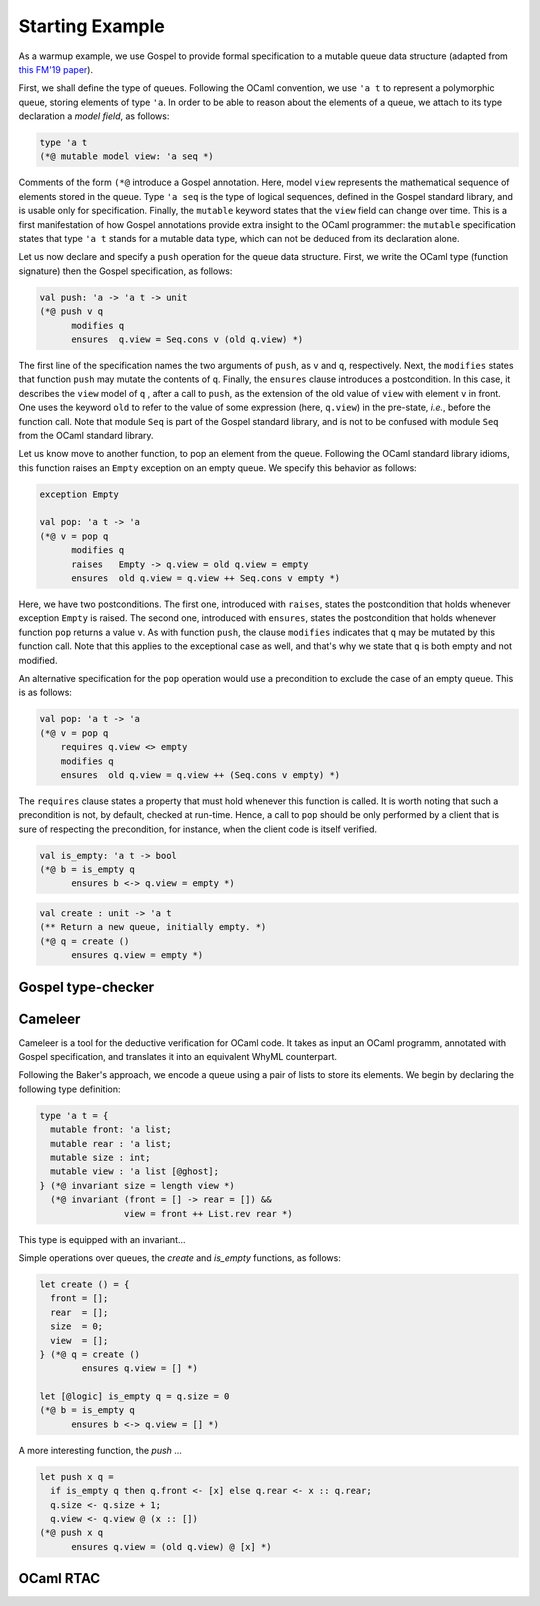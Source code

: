 Starting Example
================

As a warmup example, we use Gospel to provide formal specification to a mutable
queue data structure (adapted from `this FM'19 paper <https://hal.inria.fr/hal-02157484>`_).

First, we shall define the type of queues. Following the OCaml convention, we
use ``'a t`` to represent a polymorphic queue, storing elements of type ``'a``. In
order to be able to reason about the elements of a queue, we attach to its type
declaration a *model field*, as follows:

.. code-block:: ocaml

   type 'a t
   (*@ mutable model view: 'a seq *)

Comments of the form ``(*@`` introduce a Gospel annotation. Here, model ``view``
represents the mathematical sequence of elements stored in the queue. Type ``'a
seq`` is the type of logical sequences, defined in the Gospel standard library,
and is usable only for specification. Finally, the ``mutable`` keyword states
that the ``view`` field can change over time.
This is a first manifestation of how Gospel
annotations provide extra insight to the OCaml programmer: the ``mutable``
specification states that type  ``'a t`` stands for a mutable data type,
which can not be deduced from its declaration alone.

Let us now declare and specify a ``push`` operation for the queue data
structure. First, we write the OCaml type (function signature) then the Gospel
specification, as follows:

.. code-block:: ocaml

   val push: 'a -> 'a t -> unit
   (*@ push v q
         modifies q
         ensures  q.view = Seq.cons v (old q.view) *)

The first line of the specification names the two arguments of
``push``, as ``v`` and ``q``, respectively. Next, the ``modifies``
states that function ``push`` may mutate the contents of
``q``. Finally, the ``ensures`` clause introduces a postcondition. In
this case, it describes the ``view`` model of ``q`` , after a call to
``push``, as the extension of the old value of ``view`` with element
``v`` in front. One uses the keyword ``old`` to refer to the value of
some expression (here, ``q.view``) in the pre-state, *i.e.*, before
the function call.
Note that module ``Seq`` is part of the Gospel standard library, and
is not to be confused with module ``Seq`` from the OCaml standard library.

Let us know move to another function, to pop an element from the queue.
Following the OCaml standard library idioms, this function raises an
``Empty`` exception on an empty queue. We specify this behavior as follows:

.. code-block:: ocaml

   exception Empty

   val pop: 'a t -> 'a
   (*@ v = pop q
         modifies q
         raises   Empty -> q.view = old q.view = empty
         ensures  old q.view = q.view ++ Seq.cons v empty *)

Here, we have two postconditions. The first one, introduced with
``raises``, states the postcondition that holds whenever exception
``Empty`` is raised. The second one, introduced with ``ensures``,
states the postcondition that holds whenever function ``pop`` returns
a value ``v``. As with function ``push``, the clause ``modifies``
indicates that ``q`` may be mutated by this function call. Note that
this applies to the exceptional case as well, and that's why we state
that ``q`` is both empty and not modified.

An alternative specification for the ``pop`` operation would use a precondition
to exclude the case of an empty queue. This is as follows:

.. code-block:: ocaml

   val pop: 'a t -> 'a
   (*@ v = pop q
       requires q.view <> empty
       modifies q
       ensures  old q.view = q.view ++ (Seq.cons v empty) *)

The ``requires`` clause states a property that must hold whenever this function
is called. It is worth noting that such a precondition is not, by default,
checked at run-time. Hence, a call to ``pop`` should be only performed by a
client that is sure of respecting the precondition, for instance, when the
client code is itself verified.

.. todo::
   should we name the ``pop`` with a precondition ``pop_unsafe``?

.. todo::
   should we talk about ``checks``?

.. code-block:: ocaml

   val is_empty: 'a t -> bool
   (*@ b = is_empty q
         ensures b <-> q.view = empty *)

.. todo::

   `is_empty` is interesting because it is an effect-free function

.. code-block:: ocaml

    val create : unit -> 'a t
    (** Return a new queue, initially empty. *)
    (*@ q = create ()
          ensures q.view = empty *)

.. todo::

   `concat`: should we show all the free variants? It could be interesting in
   order to showcase the expressiveness of Gospel to cope with different
   programming scenarios.

Gospel type-checker
~~~~~~~~~~~~~~~~~~~

.. todo::

   - show how the type-checker works for this example
   - should we also show the use of the `why3gospel` plugin for this example?

Cameleer
~~~~~~~~

Cameleer is a tool for the deductive verification for OCaml code. It takes as
input an OCaml programm, annotated with Gospel specification, and translates it
into an equivalent WhyML counterpart.

.. todo::

   include a more comprehensive introduction to the Cameleer tool

Following the Baker's approach, we encode a queue using a pair of lists to store
its elements. We begin by declaring the following type definition:

.. code-block:: ocaml

   type 'a t = {
     mutable front: 'a list;
     mutable rear : 'a list;
     mutable size : int;
     mutable view : 'a list [@ghost];
   } (*@ invariant size = length view *)
     (*@ invariant (front = [] -> rear = []) &&
                   view = front ++ List.rev rear *)

.. todo::

   change the type of field `view` to a sequence

This type is equipped with an invariant...

Simple operations over queues, the `create` and `is_empty` functions, as
follows:

.. code-block:: ocaml

   let create () = {
     front = [];
     rear  = [];
     size  = 0;
     view  = [];
   } (*@ q = create ()
           ensures q.view = [] *)

   let [@logic] is_empty q = q.size = 0
   (*@ b = is_empty q
         ensures b <-> q.view = [] *)

A more interesting function, the `push` ...

.. code-block:: ocaml

   let push x q =
     if is_empty q then q.front <- [x] else q.rear <- x :: q.rear;
     q.size <- q.size + 1;
     q.view <- q.view @ (x :: [])
   (*@ push x q
         ensures q.view = (old q.view) @ [x] *)

.. todo::

   change the `push` operation to follow the queue model of the FM'19 paper

OCaml RTAC
~~~~~~~~~~

.. todo::

   use the ephemeral queue example to showcase Clément's RTAC tool
